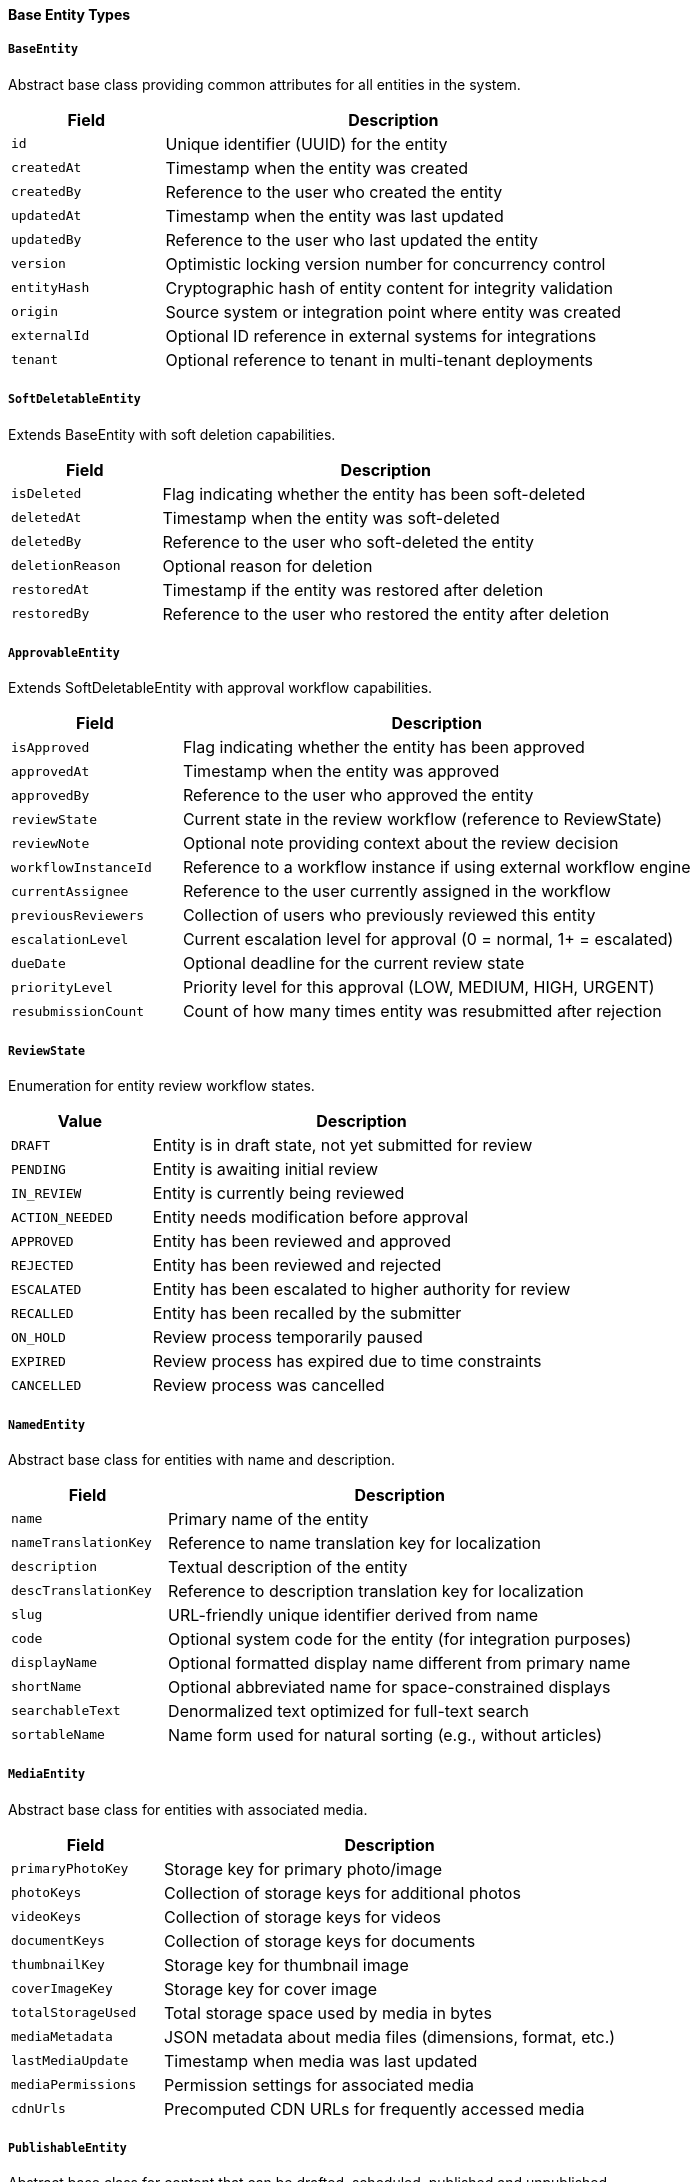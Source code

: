 ==== Base Entity Types

===== `BaseEntity`
Abstract base class providing common attributes for all entities in the system.

[cols="1,3", options="header"]
|===
| Field        | Description
| `id`         | Unique identifier (UUID) for the entity
| `createdAt`  | Timestamp when the entity was created
| `createdBy`  | Reference to the user who created the entity
| `updatedAt`  | Timestamp when the entity was last updated
| `updatedBy`  | Reference to the user who last updated the entity
| `version`    | Optimistic locking version number for concurrency control
| `entityHash` | Cryptographic hash of entity content for integrity validation
| `origin`     | Source system or integration point where entity was created
| `externalId` | Optional ID reference in external systems for integrations
| `tenant`     | Optional reference to tenant in multi-tenant deployments
|===

===== `SoftDeletableEntity`
Extends BaseEntity with soft deletion capabilities.

[cols="1,3", options="header"]
|===
| Field            | Description
| `isDeleted`      | Flag indicating whether the entity has been soft-deleted
| `deletedAt`      | Timestamp when the entity was soft-deleted
| `deletedBy`      | Reference to the user who soft-deleted the entity
| `deletionReason` | Optional reason for deletion
| `restoredAt`     | Timestamp if the entity was restored after deletion
| `restoredBy`     | Reference to the user who restored the entity after deletion
|===

===== `ApprovableEntity`
Extends SoftDeletableEntity with approval workflow capabilities.

[cols="1,3", options="header"]
|===
| Field                  | Description
| `isApproved`           | Flag indicating whether the entity has been approved
| `approvedAt`           | Timestamp when the entity was approved
| `approvedBy`           | Reference to the user who approved the entity
| `reviewState`          | Current state in the review workflow (reference to ReviewState)
| `reviewNote`           | Optional note providing context about the review decision
| `workflowInstanceId`   | Reference to a workflow instance if using external workflow engine
| `currentAssignee`      | Reference to the user currently assigned in the workflow
| `previousReviewers`    | Collection of users who previously reviewed this entity
| `escalationLevel`      | Current escalation level for approval (0 = normal, 1+ = escalated)
| `dueDate`              | Optional deadline for the current review state
| `priorityLevel`        | Priority level for this approval (LOW, MEDIUM, HIGH, URGENT)
| `resubmissionCount`    | Count of how many times entity was resubmitted after rejection
|===

===== `ReviewState`
Enumeration for entity review workflow states.

[cols="1,3", options="header"]
|===
| Value                | Description
| `DRAFT`              | Entity is in draft state, not yet submitted for review
| `PENDING`            | Entity is awaiting initial review
| `IN_REVIEW`          | Entity is currently being reviewed
| `ACTION_NEEDED`      | Entity needs modification before approval
| `APPROVED`           | Entity has been reviewed and approved
| `REJECTED`           | Entity has been reviewed and rejected
| `ESCALATED`          | Entity has been escalated to higher authority for review
| `RECALLED`           | Entity has been recalled by the submitter
| `ON_HOLD`            | Review process temporarily paused
| `EXPIRED`            | Review process has expired due to time constraints
| `CANCELLED`          | Review process was cancelled
|===

===== `NamedEntity`
Abstract base class for entities with name and description.

[cols="1,3", options="header"]
|===
| Field                | Description
| `name`               | Primary name of the entity
| `nameTranslationKey` | Reference to name translation key for localization
| `description`        | Textual description of the entity
| `descTranslationKey` | Reference to description translation key for localization
| `slug`               | URL-friendly unique identifier derived from name
| `code`               | Optional system code for the entity (for integration purposes)
| `displayName`        | Optional formatted display name different from primary name
| `shortName`          | Optional abbreviated name for space-constrained displays
| `searchableText`     | Denormalized text optimized for full-text search
| `sortableName`       | Name form used for natural sorting (e.g., without articles)
|===

===== `MediaEntity`
Abstract base class for entities with associated media.

[cols="1,3", options="header"]
|===
| Field               | Description
| `primaryPhotoKey`   | Storage key for primary photo/image
| `photoKeys`         | Collection of storage keys for additional photos
| `videoKeys`         | Collection of storage keys for videos
| `documentKeys`      | Collection of storage keys for documents
| `thumbnailKey`      | Storage key for thumbnail image
| `coverImageKey`     | Storage key for cover image
| `totalStorageUsed`  | Total storage space used by media in bytes
| `mediaMetadata`     | JSON metadata about media files (dimensions, format, etc.)
| `lastMediaUpdate`   | Timestamp when media was last updated
| `mediaPermissions`  | Permission settings for associated media
| `cdnUrls`           | Precomputed CDN URLs for frequently accessed media
|===

===== `PublishableEntity`
Abstract base class for content that can be drafted, scheduled, published and unpublished.

[cols="1,3", options="header"]
|===
| Field                 | Description
| `publishStatus`       | Current publishing status (DRAFT, SCHEDULED, PUBLISHED, UNPUBLISHED)
| `publishedAt`         | Timestamp when the entity was published
| `publishedBy`         | Reference to the user who published the entity
| `unpublishedAt`       | Timestamp when the entity was unpublished
| `unpublishedBy`       | Reference to the user who unpublished the entity
| `scheduledPublishAt`  | Future timestamp when entity should be published
| `scheduledUnpublishAt`| Future timestamp when entity should be unpublished
| `autoPublish`         | Whether to automatically publish upon approval
| `publicationVersion`  | Version number of the current publication
| `publicationNotes`    | Notes related to publication decisions
| `highlightUntil`      | Date until which this entity should be highlighted as recently published
| `readyForReview`      | Flag indicating readiness for publication review
|===

===== `WorkflowEntity`
Abstract base class for entities that follow a business process workflow.

[cols="1,3", options="header"]
|===
| Field                 | Description
| `workflowDefinitionId`| Reference to the workflow definition this entity follows
| `workflowInstanceId`  | Identifier for this specific workflow instance
| `currentState`        | Current state in the workflow process
| `previousStates`      | Collection of previous states this entity has been through
| `nextPossibleStates`  | Collection of potential next states based on current state
| `stateEnteredAt`      | Timestamp when the current state was entered
| `stateDeadline`       | Optional deadline for completing the current state
| `assignee`            | User currently assigned to handle this workflow state
| `watchers`            | Collection of users monitoring this workflow
| `workflowStartedAt`   | When this workflow instance was initiated
| `workflowCompletedAt` | When this workflow instance was completed (if finished)
| `workflowData`        | JSON data specific to this workflow instance
| `stateTransitionHistory` | History of state transitions with timestamps and actors
| `activeTaskIds`       | IDs of active tasks that must be completed in current state
| `workflowPriority`    | Priority level for this workflow instance
|===

===== `LocalizedEntity`
Extends BaseEntity with internationalization capabilities.

[cols="1,3", options="header"]
|===
| Field                | Description
| `defaultLocale`      | Default locale for this entity's content
| `translationKeys`    | Collection of translation keys associated with this entity
| `availableLanguages` | Languages for which translations exist
| `translationLock`    | Optional lock to prevent concurrent translation updates
| `lastTranslated`     | Timestamp when entity was last translated
| `autoTranslate`      | Whether to automatically translate to new supported languages
|===

===== `SpatialEntity`
Abstract base class for entities with geographic components.

[cols="1,3", options="header"]
|===
| Field                | Description
| `point`              | Geographic point location (longitude, latitude)
| `polygon`            | Geographic boundary represented as a polygon
| `centroid`           | Calculated center point of the entity
| `area`               | Calculated area covered by the entity in square meters
| `elevation`          | Elevation above sea level in meters
| `spatialReference`   | Coordinate reference system identifier
| `accuracy`           | Accuracy of spatial data in meters
| `source`             | Source of spatial data (GPS, SURVEY, MAP, etc.)
| `lastGeometryUpdate` | When the spatial data was last updated
|===

===== `ReferenceDataEntity`
Abstract base class for lookup tables and reference data with effective dates.

[cols="1,3", options="header"]
|===
| Field                 | Description
| `code`                | Unique code for this reference data item
| `category`            | Category or group this reference data belongs to
| `effectiveFrom`       | Date from which this reference data is effective
| `effectiveTo`         | Date until which this reference data is effective
| `isDefault`           | Whether this is the default value in its category
| `sortOrder`           | Numeric value for controlling display ordering
| `replacedBy`          | Reference to newer version that replaces this item
| `sourceSystem`        | System of record for this reference data
| `validationRules`     | JSON rules for validating usage of this reference data
| `metadataSchema`      | JSON schema for additional metadata on this reference item
| `isActive`            | Whether this reference data item is currently active
| `deprecationNotes`    | Notes on why an item is deprecated or replaced
|===

===== `EncryptedEntity`
Abstract base class for entities containing encrypted sensitive data.

[cols="1,3", options="header"]
|===
| Field                | Description
| `encryptionKeyId`    | Reference to the encryption key used for this entity
| `encryptionAlgorithm`| Algorithm used for encryption
| `encryptedFields`    | List of fields that are encrypted
| `encryptionVersion`  | Version of encryption scheme used
| `lastReencryptedAt`  | When the entity was last re-encrypted
| `encryptionContext`  | Context information needed for decryption
| `dataClassification` | Classification level of contained data (e.g., PUBLIC, CONFIDENTIAL, SECRET)
| `decryptionAuditLog` | Log of when the entity was decrypted and by whom
| `keyRotationDue`     | Date when encryption key rotation is due
| `encryptionMetadata` | Additional metadata about encryption process
| `hashOfOriginal`     | Hash of original unencrypted data for integrity checks
|===

===== `VersioningStrategy`
Enumeration for different approaches to content versioning.

[cols="1,3", options="header"]
|===
| Value                 | Description
| `MAJOR_MINOR`         | Traditional major.minor versioning (e.g., 1.0, 1.1, 2.0)
| `SEMANTIC`            | Semantic versioning with major.minor.patch (e.g., 1.0.0, 1.0.1)
| `DATE_BASED`          | Versions based on dates (e.g., 2023.1, 2023.2)
| `SEQUENTIAL`          | Simple sequential numbering (v1, v2, v3)
| `CUSTOM`              | Custom versioning strategy defined by application logic
|===
